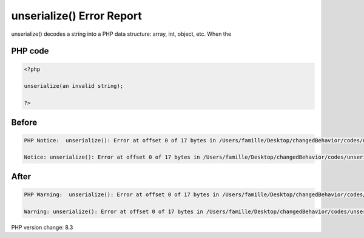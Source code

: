 .. _`unserialize()-error-report`:

unserialize() Error Report
==========================
unserialize() decodes a string into a PHP data structure: array, int, object, etc. When the 

PHP code
________
.. code-block:: php

   <?php
   
   unserialize(an invalid string);
   
   ?>

Before
______
.. code-block:: output

   PHP Notice:  unserialize(): Error at offset 0 of 17 bytes in /Users/famille/Desktop/changedBehavior/codes/unserialize_notice.php on line 3
   
   Notice: unserialize(): Error at offset 0 of 17 bytes in /Users/famille/Desktop/changedBehavior/codes/unserialize_notice.php on line 3
   

After
______
.. code-block:: output

   PHP Warning:  unserialize(): Error at offset 0 of 17 bytes in /Users/famille/Desktop/changedBehavior/codes/unserialize_notice.php on line 3
   
   Warning: unserialize(): Error at offset 0 of 17 bytes in /Users/famille/Desktop/changedBehavior/codes/unserialize_notice.php on line 3
   


PHP version change: 8.3

